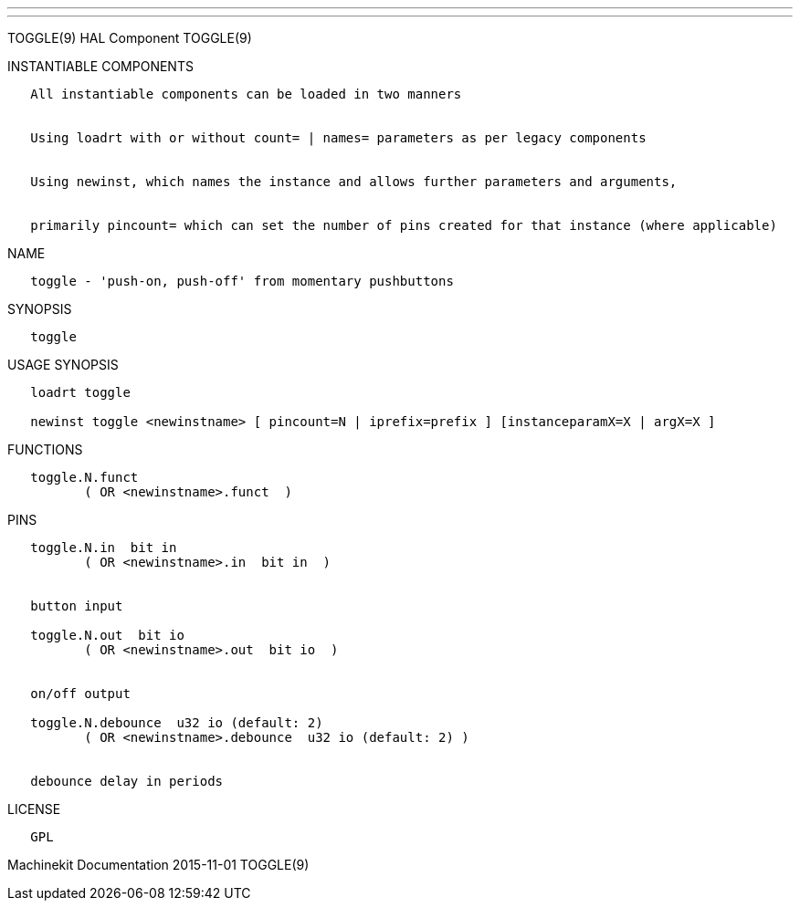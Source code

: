 ---
---

:skip-front-matter:
TOGGLE(9) HAL Component TOGGLE(9)

INSTANTIABLE COMPONENTS

----------------------------------------------------------------------------------------------------
   All instantiable components can be loaded in two manners


   Using loadrt with or without count= | names= parameters as per legacy components


   Using newinst, which names the instance and allows further parameters and arguments,


   primarily pincount= which can set the number of pins created for that instance (where applicable)
----------------------------------------------------------------------------------------------------

NAME

----------------------------------------------------------
   toggle - 'push-on, push-off' from momentary pushbuttons
----------------------------------------------------------

SYNOPSIS

---------
   toggle
---------

USAGE SYNOPSIS

--------------------------------------------------------------------------------------------
   loadrt toggle

   newinst toggle <newinstname> [ pincount=N | iprefix=prefix ] [instanceparamX=X | argX=X ]
--------------------------------------------------------------------------------------------

FUNCTIONS

-------------------------------------
   toggle.N.funct
          ( OR <newinstname>.funct  )
-------------------------------------

PINS

------------------------------------------------------------
   toggle.N.in  bit in
          ( OR <newinstname>.in  bit in  )


   button input

   toggle.N.out  bit io
          ( OR <newinstname>.out  bit io  )


   on/off output

   toggle.N.debounce  u32 io (default: 2)
          ( OR <newinstname>.debounce  u32 io (default: 2) )


   debounce delay in periods
------------------------------------------------------------

LICENSE

------
   GPL
------

Machinekit Documentation 2015-11-01 TOGGLE(9)
